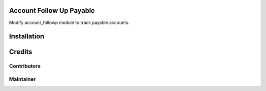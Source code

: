 Account Follow Up Payable
=========================

Modify account_followp module to track payable accounts.

Installation
============

Credits
=======

Contributors
------------

Maintainer
----------
